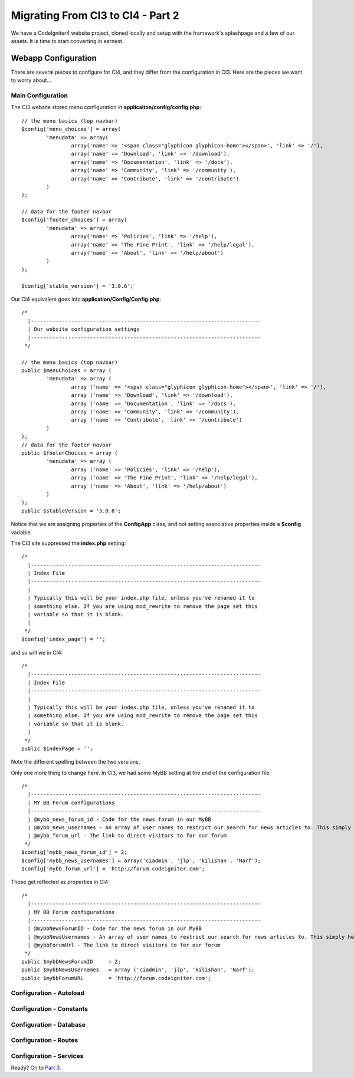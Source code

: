 ##################################
Migrating From CI3 to CI4 - Part 2
##################################

We have a CodeIgniter4 website project, cloned locally and setup with the 
framework's splashpage and a few of our assets. It is time to start converting in earnest.

====================
Webapp Configuration
====================

There are several pieces to configure for CI4, and they differ from the 
configuration in CI3. Here are the pieces we want to worry about...

Main Configuration
------------------

The CI3 website stored menu configuration in **applicaiton/config/config.php**::

    // the menu basics (top navbar)
    $config['menu_choices'] = array(
            'menudata' => array(
                    array('name' => '<span class="glyphicon glyphicon-home"></span>', 'link' => '/'),
                    array('name' => 'Download', 'link' => '/download'),
                    array('name' => 'Documentation', 'link' => '/docs'),
                    array('name' => 'Community', 'link' => '/community'),
                    array('name' => 'Contribute', 'link' => '/contribute')
            )
    );

    // data for the footer navbar
    $config['footer_choices'] = array(
            'menudata' => array(
                    array('name' => 'Policies', 'link' => '/help'),
                    array('name' => 'The Fine Print', 'link' => '/help/legal'),
                    array('name' => 'About', 'link' => '/help/about')
            )
    );

    $config['stable_version'] = '3.0.6';


Our CI4 equivalent goes into **application/Config/Config.php**::

	/*
	  |--------------------------------------------------------------------------
	  | Our website configuration settings
	  |--------------------------------------------------------------------------
	 */

	// the menu basics (top navbar)
	public $menuChoices = array (
		'menudata' => array (
			array ('name' => '<span class="glyphicon glyphicon-home"></span>', 'link' => '/'),
			array ('name' => 'Download', 'link' => '/download'),
			array ('name' => 'Documentation', 'link' => '/docs'),
			array ('name' => 'Community', 'link' => '/community'),
			array ('name' => 'Contribute', 'link' => '/contribute')
		)
	);
	// data for the footer navbar
	public $footerChoices = array (
		'menudata' => array (
			array ('name' => 'Policies', 'link' => '/help'),
			array ('name' => 'The Fine Print', 'link' => '/help/legal'),
			array ('name' => 'About', 'link' => '/help/about')
		)
	);
	public $stableVersion = '3.0.6';

Notice that we are assigning properties of the **\Config\App** class, and not
setting associative properties inside a **$config** variable.

The CI3 site suppressed the **index.php** setting::

    /*
      |--------------------------------------------------------------------------
      | Index File
      |--------------------------------------------------------------------------
      |
      | Typically this will be your index.php file, unless you've renamed it to
      | something else. If you are using mod_rewrite to remove the page set this
      | variable so that it is blank.
      |
     */
    $config['index_page'] = '';

and so will we in CI4::

            /*
              |--------------------------------------------------------------------------
              | Index File
              |--------------------------------------------------------------------------
              |
              | Typically this will be your index.php file, unless you've renamed it to
              | something else. If you are using mod_rewrite to remove the page set this
              | variable so that it is blank.
              |
             */
            public $indexPage = '';

Note the different spelling between the two versions.

Only one more thing to change here. In CI3, we had some MyBB setting at the 
end of the configuration file::

    /*
      |--------------------------------------------------------------------------
      | MY BB Forum configurations
      |--------------------------------------------------------------------------
      | @mybb_news_forum_id - Code for the news forum in our MyBB
      | @mybb_news_usernames - An array of user names to restrict our search for news articles to. This simply helps limit the work to do.
      | @mybb_forum_url - The link to direct visitors to for our forum
     */
    $config['mybb_news_forum_id'] = 2;
    $config['mybb_news_usernames'] = array('ciadmin', 'jlp', 'kilishan', 'Narf');
    $config['mybb_forum_url'] = 'http://forum.codeigniter.com';

Those get reflected as properties in CI4::

	/*
	  |--------------------------------------------------------------------------
	  | MY BB Forum configurations
	  |--------------------------------------------------------------------------
	  | @mybbNewsForumID - Code for the news forum in our MyBB
	  | @mybbNewsUsernames - An array of user names to restrict our search for news articles to. This simply helps limit the work to do.
	  | @mybbForumUrl - The link to direct visitors to for our forum
	 */
	public $mybbNewsForumID     = 2;
	public $mybbNewsUsernames   = array ('ciadmin', 'jlp', 'kilishan', 'Narf');
	public $mybbForumURL	    = 'http://forum.codeigniter.com';



Configuration - Autoload
------------------------

Configuration - Constants
-------------------------

Configuration - Database
------------------------

Configuration - Routes
----------------------

Configuration - Services
------------------------

Ready? On to `Part 3 <./migration3.rst>`_.